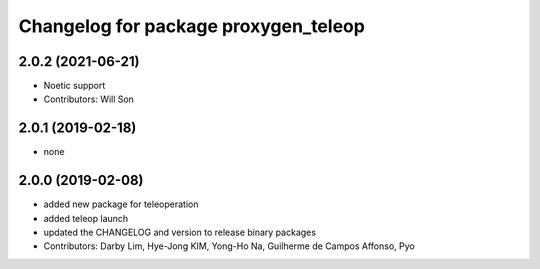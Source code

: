 ^^^^^^^^^^^^^^^^^^^^^^^^^^^^^^^^^^^^^^^^^^^^^
Changelog for package proxygen_teleop
^^^^^^^^^^^^^^^^^^^^^^^^^^^^^^^^^^^^^^^^^^^^^

2.0.2 (2021-06-21)
------------------
* Noetic support
* Contributors: Will Son

2.0.1 (2019-02-18)
------------------
* none

2.0.0 (2019-02-08)
------------------
* added new package for teleoperation
* added teleop launch
* updated the CHANGELOG and version to release binary packages
* Contributors: Darby Lim, Hye-Jong KIM, Yong-Ho Na, Guilherme de Campos Affonso, Pyo
